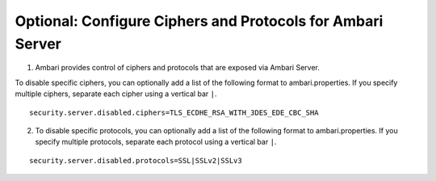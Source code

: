 Optional: Configure Ciphers and Protocols for Ambari Server
===========================================================

1. Ambari provides control of ciphers and protocols that are exposed via Ambari Server.

To disable specific ciphers, you can optionally add a list of the following format to ambari.properties. If you specify multiple ciphers, separate each cipher using a vertical bar ``|``.

::

  security.server.disabled.ciphers=TLS_ECDHE_RSA_WITH_3DES_EDE_CBC_SHA

2. To disable specific protocols, you can optionally add a list of the following format to ambari.properties. If you specify multiple protocols, separate each protocol using a vertical bar ``|``.

::

  security.server.disabled.protocols=SSL|SSLv2|SSLv3